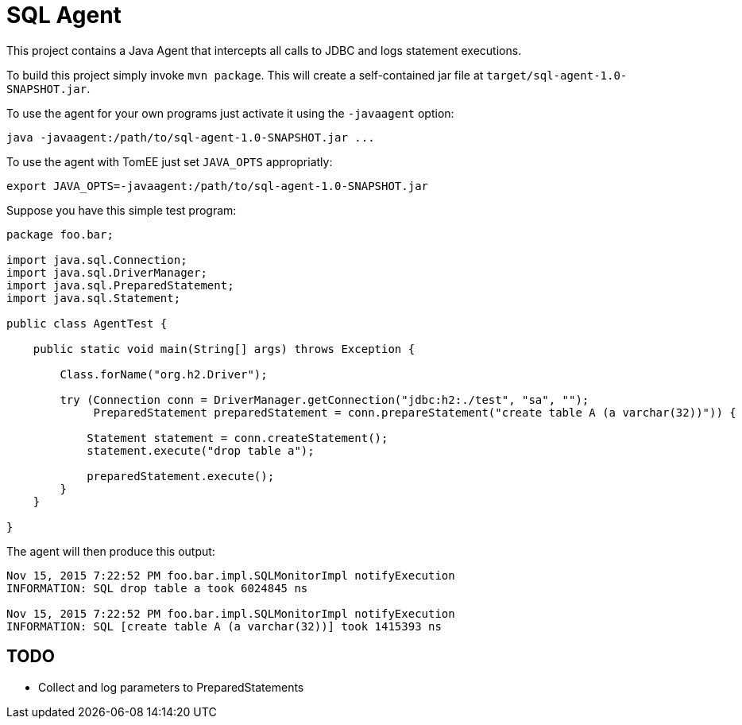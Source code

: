 = SQL Agent

This project contains a Java Agent that intercepts all calls to JDBC and logs statement executions.

To build this project simply invoke `mvn package`.
This will create a self-contained jar file at `target/sql-agent-1.0-SNAPSHOT.jar`.

To use the agent for your own programs just activate it using the `-javaagent` option:

----
java -javaagent:/path/to/sql-agent-1.0-SNAPSHOT.jar ...
----

To use the agent with TomEE just set `JAVA_OPTS` appropriatly:

----
export JAVA_OPTS=-javaagent:/path/to/sql-agent-1.0-SNAPSHOT.jar
----

Suppose you have this simple test program:

[source,java]
----
package foo.bar;

import java.sql.Connection;
import java.sql.DriverManager;
import java.sql.PreparedStatement;
import java.sql.Statement;

public class AgentTest {

    public static void main(String[] args) throws Exception {

        Class.forName("org.h2.Driver");
        
        try (Connection conn = DriverManager.getConnection("jdbc:h2:./test", "sa", "");
             PreparedStatement preparedStatement = conn.prepareStatement("create table A (a varchar(32))")) {

            Statement statement = conn.createStatement();
            statement.execute("drop table a");

            preparedStatement.execute();
        }
    }

}
----

The agent will then produce this output:

----
Nov 15, 2015 7:22:52 PM foo.bar.impl.SQLMonitorImpl notifyExecution
INFORMATION: SQL drop table a took 6024845 ns

Nov 15, 2015 7:22:52 PM foo.bar.impl.SQLMonitorImpl notifyExecution
INFORMATION: SQL [create table A (a varchar(32))] took 1415393 ns
----

== TODO

- Collect and log parameters to PreparedStatements

